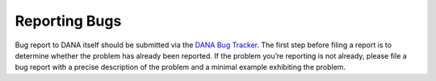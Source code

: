 ==============
Reporting Bugs
==============

Bug report to DANA itself should be submitted via the `DANA Bug Tracker
<https://gforge.inria.fr/tracker/?group_id=628>`_. The first step before filing
a report is to determine whether the problem has already been reported. If the
problem you’re reporting is not already, please file a bug report with a
precise description of the problem and a minimal example exhibiting the problem.
